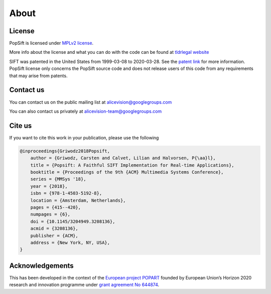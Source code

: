 About
=====



License
~~~~~~~

PopSift is licensed under `MPLv2 license <https://www.mozilla.org/en-US/MPL/2.0/>`_.

More info about the license and what you can do with the code can be found at `tldrlegal website <https://tldrlegal.com/license/mozilla-public-license-2.0-(mpl-2)>`_

SIFT was patented in the United States from 1999-03-08 to 2020-03-28.
See the `patent link <https://patents.google.com/patent/US6711293B1/en>`_ for more information.
PopSift license only concerns the PopSift source code and does not release users of this code from any requirements that may arise from patents.

Contact us
~~~~~~~~~~

You can contact us on the public mailing list at
`alicevision@googlegroups.com <mailto:alicevision@googlegroups.com>`_

You can also contact us privately at
`alicevision-team@googlegroups.com <mailto:alicevision-team@googlegroups.com>`_


Cite us
~~~~~~~

If you want to cite this work in your publication, please use the following

.. code:: bibtex

    @inproceedings{Griwodz2018Popsift,
        author = {Griwodz, Carsten and Calvet, Lilian and Halvorsen, P{\aa}l},
        title = {Popsift: A Faithful SIFT Implementation for Real-time Applications},
        booktitle = {Proceedings of the 9th {ACM} Multimedia Systems Conference},
        series = {MMSys '18},
        year = {2018},
        isbn = {978-1-4503-5192-8},
        location = {Amsterdam, Netherlands},
        pages = {415--420},
        numpages = {6},
        doi = {10.1145/3204949.3208136},
        acmid = {3208136},
        publisher = {ACM},
        address = {New York, NY, USA},
    }

Acknowledgements
~~~~~~~~~~~~~~~~

This has been developed in the context of the `European project POPART <https://alicevision.org/popart/>`_ founded by European Union’s Horizon 2020 research and innovation programme under `grant agreement No 644874 <https://cordis.europa.eu/project/id/644874>`_.